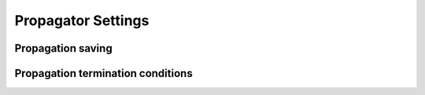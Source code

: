 .. _tudatFeaturesPropagatorSettings:

Propagator Settings
===================

Propagation saving
~~~~~~~~~~~~~~~~~~

Propagation termination conditions
~~~~~~~~~~~~~~~~~~~~~~~~~~~~~~~~~~
